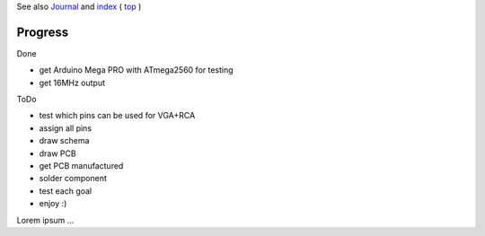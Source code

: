 .. vim: set ft=rst showbreak=»\  noexpandtab fileencoding=utf-8 nomodified   wrap textwidth=0 foldmethod=marker foldmarker={{{,}}} foldcolumn=4 ruler showcmd lcs=tab\:|- list tabstop=8 noexpandtab nosmarttab softtabstop=0 shiftwidth=0 linebreak  

See also `Journal <Journal.rst>`__ and `index <README.rst>`__ ( `top <../README.rst>`__ )

Progress
--------------------------------------------------------------------------------

Done

- get Arduino Mega PRO with ATmega2560 for testing
- get 16MHz output

ToDo

- test which pins can be used for VGA+RCA
- assign all pins
- draw schema
- draw PCB
- get PCB manufactured
- solder component
- test each goal
- enjoy :)


Lorem ipsum ...

